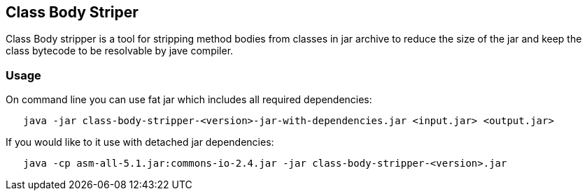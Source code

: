 == Class Body Striper

Class Body stripper is a tool for stripping method bodies from classes in jar archive to reduce the size of the jar and keep the class bytecode to be resolvable by jave compiler.

=== Usage

On command line you can use fat jar which includes all required dependencies:

```
   java -jar class-body-stripper-<version>-jar-with-dependencies.jar <input.jar> <output.jar>
```

If you would like to it use with detached jar dependencies: 

```
   java -cp asm-all-5.1.jar:commons-io-2.4.jar -jar class-body-stripper-<version>.jar
```



